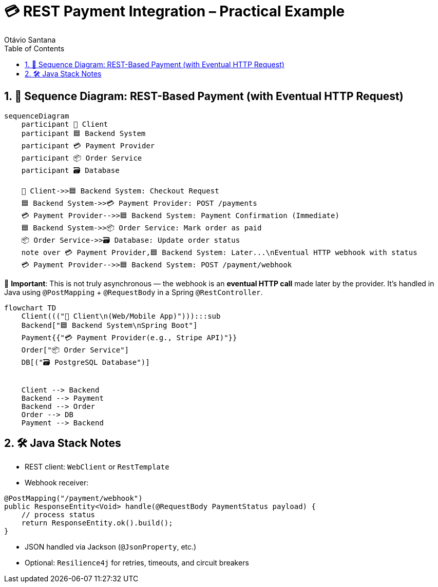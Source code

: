 = 💳 REST Payment Integration – Practical Example
Otávio Santana
:toc: left
:icons: font
:sectnums:
:kroki-server-url: https://kroki.io

== 🔄 Sequence Diagram: REST-Based Payment (with Eventual HTTP Request)

[source, mermaid]
----
sequenceDiagram
    participant 🧑 Client
    participant 🟦 Backend System
    participant 💳 Payment Provider
    participant 📦 Order Service
    participant 🗃️ Database

    🧑 Client->>🟦 Backend System: Checkout Request
    🟦 Backend System->>💳 Payment Provider: POST /payments
    💳 Payment Provider-->>🟦 Backend System: Payment Confirmation (Immediate)
    🟦 Backend System->>📦 Order Service: Mark order as paid
    📦 Order Service->>🗃️ Database: Update order status
    note over 💳 Payment Provider,🟦 Backend System: Later...\nEventual HTTP webhook with status
    💳 Payment Provider-->>🟦 Backend System: POST /payment/webhook
----

🧭 *Important*:
This is not truly asynchronous — the webhook is an **eventual HTTP call** made later by the provider.
It's handled in Java using `@PostMapping` + `@RequestBody` in a Spring `@RestController`.


[source, mermaid]
----
flowchart TD
    Client((("🧑 Client\n(Web/Mobile App)"))):::sub
    Backend["🟦 Backend System\nSpring Boot"]
    Payment{{"💳 Payment Provider(e.g., Stripe API)"}}
    Order["📦 Order Service"]
    DB[("🗃️ PostgreSQL Database")]


    Client --> Backend
    Backend --> Payment
    Backend --> Order
    Order --> DB
    Payment --> Backend

----

== 🛠️ Java Stack Notes

* REST client: `WebClient` or `RestTemplate`
* Webhook receiver:
[source,java]
----
@PostMapping("/payment/webhook")
public ResponseEntity<Void> handle(@RequestBody PaymentStatus payload) {
    // process status
    return ResponseEntity.ok().build();
}
----
* JSON handled via Jackson (`@JsonProperty`, etc.)
* Optional: `Resilience4j` for retries, timeouts, and circuit breakers
